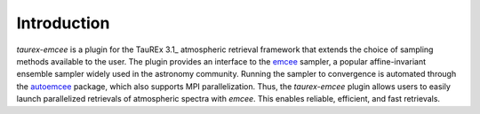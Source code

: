 .. _introduction:

Introduction
===============

`taurex-emcee` is a plugin for the TauREx 3.1_ atmospheric retrieval framework that extends the choice of sampling methods available to the user. The plugin provides an interface to the emcee_ sampler, a popular affine-invariant ensemble sampler widely used in the astronomy community. Running the sampler to convergence is automated through the autoemcee_ package, which also supports MPI parallelization. Thus, the `taurex-emcee` plugin allows users to easily launch parallelized retrievals of atmospheric spectra with `emcee`. This enables reliable, efficient, and fast retrievals.

.. _TauREx 3.1: https://taurex3-public.readthedocs.io/en/latest/
.. _emcee: https://emcee.readthedocs.io/en/stable/
.. _autoemcee: https://github.com/JohannesBuchner/autoemcee